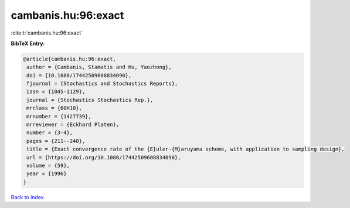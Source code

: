 cambanis.hu:96:exact
====================

:cite:t:`cambanis.hu:96:exact`

**BibTeX Entry:**

.. code-block:: bibtex

   @article{cambanis.hu:96:exact,
    author = {Cambanis, Stamatis and Hu, Yaozhong},
    doi = {10.1080/17442509608834090},
    fjournal = {Stochastics and Stochastics Reports},
    issn = {1045-1129},
    journal = {Stochastics Stochastics Rep.},
    mrclass = {60H10},
    mrnumber = {1427739},
    mrreviewer = {Eckhard Platen},
    number = {3-4},
    pages = {211--240},
    title = {Exact convergence rate of the {E}uler-{M}aruyama scheme, with application to sampling design},
    url = {https://doi.org/10.1080/17442509608834090},
    volume = {59},
    year = {1996}
   }

`Back to index <../By-Cite-Keys.rst>`_
